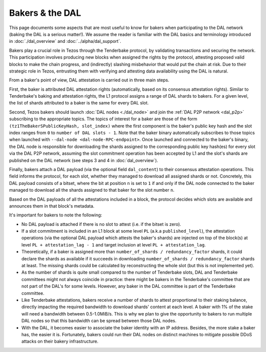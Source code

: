 Bakers & the DAL
================

This page documents some aspects that are most useful to know for bakers when participating to the DAL network (baking the DAL is a serious matter!).
We assume the reader is familiar with the DAL basics and terminology introduced in :doc:`./dal_overview` and :doc:`../alpha/dal_support`.

Bakers play a crucial role in Tezos through the Tenderbake protocol, by validating transactions and securing the network. This participation involves producing new blocks when assigned the rights by the protocol, attesting proposed valid blocks to make the chain progress, and (indirectly) slashing misbehavior that would put the chain at risk. Due to their strategic role in Tezos, entrusting them with verifying and attesting data availability using the DAL is natural.

From a baker's point of view, DAL attestation is carried out in three main steps.

First, the baker is attributed DAL attestation rights (automatically, based on its consensus attestation rights). Similar to Tenderbake's baking and attestation rights, the L1 protocol assigns a range of DAL shards to bakers. For a given level, the list of shards attributed to a baker is the same for every DAL slot.

Second, Tezos bakers should launch :doc:`DAL nodes <./dal_node>` and join the :ref:`DAL P2P network <dal_p2p>` subscribing to the appropriate topics. The topics of interest for a baker are those of the form ``(tz1TheBakerSPublicKeyHash, slot_index)`` where the first component is the baker's public key hash and the slot index ranges from ``0`` to ``number of DAL slots - 1``. Note that the baker binary automatically subscribes to those topics when launched with ``--dal-node <dal-node-RPC-endpoint>``. Once launched and connected to the baker's binary, the DAL node is responsible for downloading the shards assigned to the corresponding public key hash(es) for every slot via the DAL P2P network, assuming the slot commitment operation has been accepted by L1 and the slot's shards are published on the DAL network (see steps 3 and 4 in :doc:`dal_overview`).

Finally, bakers attach a DAL payload (via the optional field ``dal_content``) to their consensus attestation operations. This field informs the protocol, for each slot, whether they managed to download all assigned shards or not. Concretely, this DAL payload consists of a bitset, where the bit at position ``n`` is set to ``1`` if and only if the DAL node connected to the baker managed to download all the shards assigned to that baker for the slot number ``n``.

Based on the DAL payloads of all the attestations included in a block, the protocol decides which slots are available and announces them in that block's metadata.

It's important for bakers to note the following:

- No DAL payload is attached if there is no slot to attest (i.e. if the bitset is zero).
- If a slot commitment is included in an L1 block at some level ``PL`` (a.k.a ``published_level``), the attestation operations (via the optional DAL payload which attests the baker's shards) are injected on top of the block(s) at level ``PL + attestation_lag - 1`` and target inclusion at level ``PL + attestation_lag``.
- Theoretically, if a baker is assigned more than ``number_of_shards / redundancy_factor`` shards, it could declare the shards as available if it succeeds in downloading ``number_of_shards / redundancy_factor`` shards at least. The missing shards could be calculated by reconstructing the whole slot (but this is not implemented yet).
- As the number of shards is quite small compared to the number of Tenderbake slots, DAL and Tenderbake committees might not always coincide in practice: there might be bakers in the Tenderbake's committee that are not part of the DAL's for some levels. However, any baker in the DAL committee is part of the Tenderbake committee.
- Like Tenderbake attestations, bakers receive a number of shards to attest proportional to their staking balance, directly impacting the required bandwidth to download shards' content at each level. A baker with 1% of the stake will need a bandwidth between 0.5-1.0MiB/s. This is why we plan to give the opportunity to bakers to run multiple DAL nodes so that this bandwidth can be spread between those DAL nodes.
- With the DAL, it becomes easier to associate the baker identity with an IP address. Besides, the more stake a baker has, the easier it is. Fortunately, bakers could run their DAL nodes on distinct machines to mitigate possible DDoS attacks on their bakery infrastructure.
